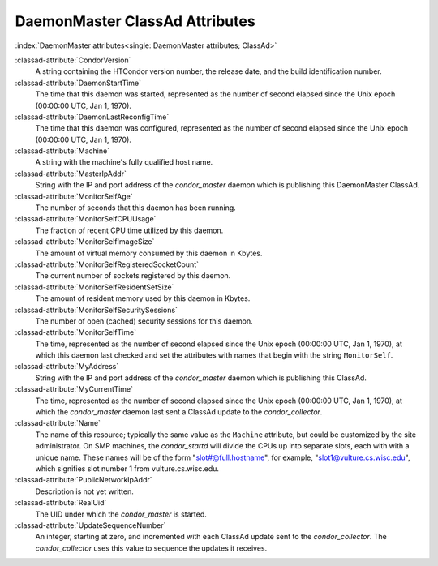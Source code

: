 DaemonMaster ClassAd Attributes
===============================

:index:`DaemonMaster attributes<single: DaemonMaster attributes; ClassAd>`

:classad-attribute:`CondorVersion`
    A string containing the HTCondor version number, the release date,
    and the build identification number.

:classad-attribute:`DaemonStartTime`
    The time that this daemon was started, represented as the number of
    second elapsed since the Unix epoch (00:00:00 UTC, Jan 1, 1970).

:classad-attribute:`DaemonLastReconfigTime`
    The time that this daemon was configured, represented as the number
    of second elapsed since the Unix epoch (00:00:00 UTC, Jan 1, 1970).

:classad-attribute:`Machine`
    A string with the machine's fully qualified host name.

:classad-attribute:`MasterIpAddr`
    String with the IP and port address of the *condor_master* daemon
    which is publishing this DaemonMaster ClassAd.

:classad-attribute:`MonitorSelfAge`
    The number of seconds that this daemon has been running.

:classad-attribute:`MonitorSelfCPUUsage`
    The fraction of recent CPU time utilized by this daemon.

:classad-attribute:`MonitorSelfImageSize`
    The amount of virtual memory consumed by this daemon in Kbytes.

:classad-attribute:`MonitorSelfRegisteredSocketCount`
    The current number of sockets registered by this daemon.

:classad-attribute:`MonitorSelfResidentSetSize`
    The amount of resident memory used by this daemon in Kbytes.

:classad-attribute:`MonitorSelfSecuritySessions`
    The number of open (cached) security sessions for this daemon.

:classad-attribute:`MonitorSelfTime`
    The time, represented as the number of second elapsed since the Unix
    epoch (00:00:00 UTC, Jan 1, 1970), at which this daemon last checked
    and set the attributes with names that begin with the string
    ``MonitorSelf``.

:classad-attribute:`MyAddress`
    String with the IP and port address of the *condor_master* daemon
    which is publishing this ClassAd.

:classad-attribute:`MyCurrentTime`
    The time, represented as the number of second elapsed since the Unix
    epoch (00:00:00 UTC, Jan 1, 1970), at which the *condor_master*
    daemon last sent a ClassAd update to the *condor_collector*.

:classad-attribute:`Name`
    The name of this resource; typically the same value as the
    ``Machine`` attribute, but could be customized by the site
    administrator. On SMP machines, the *condor_startd* will divide the
    CPUs up into separate slots, each with with a unique name. These
    names will be of the form "slot#@full.hostname", for example,
    "slot1@vulture.cs.wisc.edu", which signifies slot number 1 from
    vulture.cs.wisc.edu.

:classad-attribute:`PublicNetworkIpAddr`
    Description is not yet written.

:classad-attribute:`RealUid`
    The UID under which the *condor_master* is started.

:classad-attribute:`UpdateSequenceNumber`
    An integer, starting at zero, and incremented with each ClassAd
    update sent to the *condor_collector*. The *condor_collector* uses
    this value to sequence the updates it receives.
